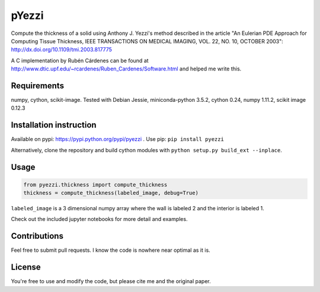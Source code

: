 ======
pYezzi
======

Compute the thickness of a solid using Anthony J. Yezzi's method described in the article
"An Eulerian PDE Approach for Computing Tissue Thickness,
IEEE TRANSACTIONS ON MEDICAL IMAGING, VOL. 22, NO. 10, OCTOBER 2003":
http://dx.doi.org/10.1109/tmi.2003.817775

A C implementation by Rubén Cárdenes can be found at http://www.dtic.upf.edu/~rcardenes/Ruben_Cardenes/Software.html
and helped me write this.

Requirements
============
numpy, cython, scikit-image.
Tested with Debian Jessie, miniconda-python 3.5.2, cython 0.24, numpy 1.11.2,
scikit image 0.12.3


Installation instruction
========================
Available on pypi: https://pypi.python.org/pypi/pyezzi .
Use pip: ``pip install pyezzi``

Alternatively, clone the repository and build cython modules with
``python setup.py build_ext --inplace``.

Usage
=====

.. code:: python

    from pyezzi.thickness import compute_thickness
    thickness = compute_thickness(labeled_image, debug=True)

``labeled_image`` is a 3 dimensional numpy array where the wall is labeled 2
and the interior is labeled 1.

Check out the included jupyter notebooks for more detail and examples.

Contributions
=============
Feel free to submit pull requests.
I know the code is nowhere near optimal as it is.

License
=======
You're free to use and modify the code, but please cite me and the original
paper.
